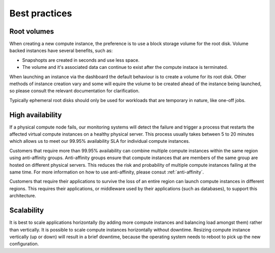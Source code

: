 ##############
Best practices
##############


************
Root volumes
************

When creating a new compute instance, the preference is to use a block storage
volume for the root disk. Volume backed instances have several benefits, such
as:

* Snapshopts are created in seconds and use less space.
* The volume and it's associated data can continue to exist after the compute
  instace is terminated.

When launching an instance via the dashboard the default behaviour is to create
a volume for its root disk. Other methods of instance creation vary and some
will equire the volume to be created ahead of the instance being launched, so
please consult the relevant documentation for clarification.

Typically ephemeral root disks should only be used for workloads that are
temporary in nature, like one-off jobs.


*****************
High availability
*****************

If a physical compute node fails, our monitoring systems will detect the failure
and trigger a process that restarts the affected virtual compute instances on a
healthy physical server. This process usually takes between 5 to 20 minutes
which allows us to meet our 99.95% availability SLA for individual compute
instances.

Customers that require more than 99.95% availability can combine multiple
compute instances within the same region using anti-affinity groups.
Anti-affinity groups ensure that compute instances that are members of the same
group are hosted on different physical servers. This reduces the risk and
probability of multiple compute instances failing at the same time. For more
information on how to use anti-affinity, please consut :ref:`anti-affinity`.

Customers that require their applications to survive the loss of an entire
region can launch compute instances in different regions. This requires their
applications, or middleware used by their applications (such as databases), to
support this architecture.


***********
Scalability
***********

It is best to scale applications horizontally (by adding more compute instances
and balancing load amongst them) rather than vertically. It is possible to
scale compute instances horizontally without downtime. Resizing compute
instance vertically (up or down) will result in a brief downtime, because the
operating system needs to reboot to pick up the new configuration.
